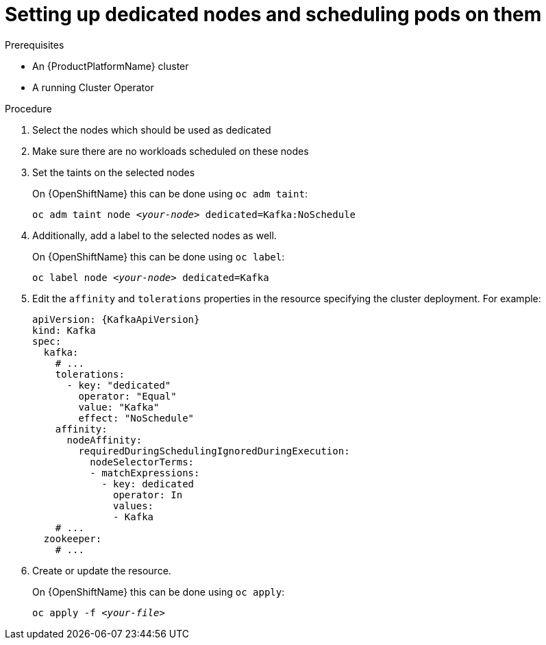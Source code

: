 // Module included in the following assemblies:
//
// assembly-dedicated-nodes.adoc

[id='proc-dedicated-nodes-{context}']
= Setting up dedicated nodes and scheduling pods on them

.Prerequisites

* An {ProductPlatformName} cluster
* A running Cluster Operator

.Procedure

. Select the nodes which should be used as dedicated
. Make sure there are no workloads scheduled on these nodes
. Set the taints on the selected nodes
+
ifdef::Kubernetes[]
On {KubernetesName} this can be done using `kubectl taint`:
[source,shell,subs=+quotes]
kubectl taint node _<your-node>_ dedicated=Kafka:NoSchedule
+
endif::Kubernetes[]
On {OpenShiftName} this can be done using `oc adm taint`:
+
[source,shell,subs=+quotes]
oc adm taint node _<your-node>_ dedicated=Kafka:NoSchedule
+
. Additionally, add a label to the selected nodes as well.
+
ifdef::Kubernetes[]
On {KubernetesName} this can be done using `kubectl label`:
[source,shell,subs=+quotes]
kubectl label node _<your-node>_ dedicated=Kafka
+
endif::Kubernetes[]
On {OpenShiftName} this can be done using `oc label`:
+
[source,shell,subs=+quotes]
oc label node _<your-node>_ dedicated=Kafka
+
. Edit the `affinity` and `tolerations` properties in the resource specifying the cluster deployment.
For example:
+
[source,yaml,subs=attributes+]
----
apiVersion: {KafkaApiVersion}
kind: Kafka
spec:
  kafka:
    # ...
    tolerations:
      - key: "dedicated"
        operator: "Equal"
        value: "Kafka"
        effect: "NoSchedule"
    affinity:
      nodeAffinity:
        requiredDuringSchedulingIgnoredDuringExecution:
          nodeSelectorTerms:
          - matchExpressions:
            - key: dedicated
              operator: In
              values:
              - Kafka
    # ...
  zookeeper:
    # ...
----

. Create or update the resource.
+
ifdef::Kubernetes[]
On {KubernetesName} this can be done using `kubectl apply`:
[source,shell,subs=+quotes]
kubectl apply -f _<your-file>_
+
endif::Kubernetes[]
On {OpenShiftName} this can be done using `oc apply`:
+
[source,shell,subs=+quotes]
oc apply -f _<your-file>_
